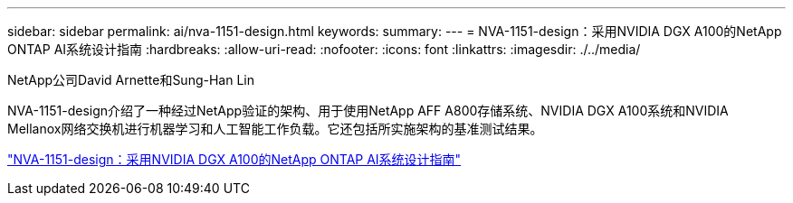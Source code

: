 ---
sidebar: sidebar 
permalink: ai/nva-1151-design.html 
keywords:  
summary:  
---
= NVA-1151-design：采用NVIDIA DGX A100的NetApp ONTAP AI系统设计指南
:hardbreaks:
:allow-uri-read: 
:nofooter: 
:icons: font
:linkattrs: 
:imagesdir: ./../media/


NetApp公司David Arnette和Sung-Han Lin

[role="lead"]
NVA-1151-design介绍了一种经过NetApp验证的架构、用于使用NetApp AFF A800存储系统、NVIDIA DGX A100系统和NVIDIA Mellanox网络交换机进行机器学习和人工智能工作负载。它还包括所实施架构的基准测试结果。

link:https://www.netapp.com/pdf.html?item=/media/19432-nva-1151-design.pdf["NVA-1151-design：采用NVIDIA DGX A100的NetApp ONTAP AI系统设计指南"^]
